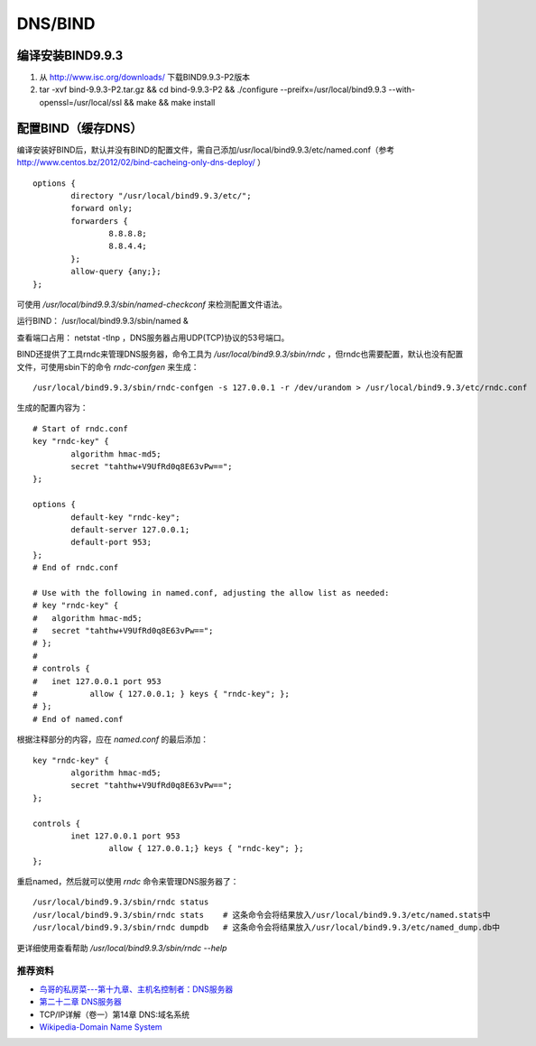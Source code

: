 DNS/BIND
============

编译安装BIND9.9.3
^^^^^^^^^^^^^^^^^^^^^

1. 从 `http://www.isc.org/downloads/ <http://www.isc.org/downloads/>`_ 下载BIND9.9.3-P2版本

2. tar -xvf bind-9.9.3-P2.tar.gz && cd bind-9.9.3-P2 && ./configure --preifx=/usr/local/bind9.9.3 --with-openssl=/usr/local/ssl && make && make install

配置BIND（缓存DNS）
^^^^^^^^^^^^^^^^^^^^^

编译安装好BIND后，默认并没有BIND的配置文件，需自己添加/usr/local/bind9.9.3/etc/named.conf（参考 `http://www.centos.bz/2012/02/bind-cacheing-only-dns-deploy/ <http://www.centos.bz/2012/02/bind-cacheing-only-dns-deploy/>`_ ）

::

    options {
	    directory "/usr/local/bind9.9.3/etc/";
	    forward only;
	    forwarders {
		    8.8.8.8;
		    8.8.4.4;
	    };
	    allow-query {any;};
    };

可使用 `/usr/local/bind9.9.3/sbin/named-checkconf` 来检测配置文件语法。

运行BIND： /usr/local/bind9.9.3/sbin/named &

查看端口占用： netstat -tlnp ，DNS服务器占用UDP(TCP)协议的53号端口。

BIND还提供了工具rndc来管理DNS服务器，命令工具为 `/usr/local/bind9.9.3/sbin/rndc` ，但rndc也需要配置，默认也没有配置文件，可使用sbin下的命令 `rndc-confgen` 来生成：

::

    /usr/local/bind9.9.3/sbin/rndc-confgen -s 127.0.0.1 -r /dev/urandom > /usr/local/bind9.9.3/etc/rndc.conf

生成的配置内容为：

::

    # Start of rndc.conf
    key "rndc-key" {
	    algorithm hmac-md5;
	    secret "tahthw+V9UfRd0q8E63vPw==";
    };

    options {
	    default-key "rndc-key";
	    default-server 127.0.0.1;
	    default-port 953;
    };
    # End of rndc.conf

    # Use with the following in named.conf, adjusting the allow list as needed:
    # key "rndc-key" {
    # 	algorithm hmac-md5;
    # 	secret "tahthw+V9UfRd0q8E63vPw==";
    # };
    # 
    # controls {
    # 	inet 127.0.0.1 port 953
    # 		allow { 127.0.0.1; } keys { "rndc-key"; };
    # };
    # End of named.conf
    
根据注释部分的内容，应在 `named.conf` 的最后添加：

::

    key "rndc-key" {
	    algorithm hmac-md5;
	    secret "tahthw+V9UfRd0q8E63vPw==";
    };

    controls {
	    inet 127.0.0.1 port 953
		    allow { 127.0.0.1;} keys { "rndc-key"; };
    };
    
重启named，然后就可以使用 `rndc` 命令来管理DNS服务器了：

::

    /usr/local/bind9.9.3/sbin/rndc status
    /usr/local/bind9.9.3/sbin/rndc stats    # 这条命令会将结果放入/usr/local/bind9.9.3/etc/named.stats中
    /usr/local/bind9.9.3/sbin/rndc dumpdb   # 这条命令会将结果放入/usr/local/bind9.9.3/etc/named_dump.db中

更详细使用查看帮助 `/usr/local/bind9.9.3/sbin/rndc --help`

推荐资料
------------

- `鸟哥的私房菜---第十九章、主机名控制者：DNS服务器 <http://vbird.dic.ksu.edu.tw/linux_server/0350dns_1.php>`_
- `第二十二章 DNS服务器 <http://man.ddvip.com/os/freebsd_book_chs/ch22.htm>`_
- TCP/IP详解（卷一）第14章 DNS:域名系统
- `Wikipedia-Domain Name System <http://en.wikipedia.org/wiki/Domain_Name_System>`_
